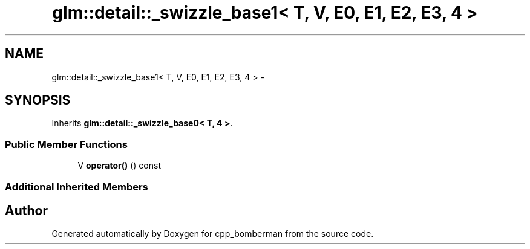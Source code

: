 .TH "glm::detail::_swizzle_base1< T, V, E0, E1, E2, E3, 4 >" 3 "Sun Jun 7 2015" "Version 0.42" "cpp_bomberman" \" -*- nroff -*-
.ad l
.nh
.SH NAME
glm::detail::_swizzle_base1< T, V, E0, E1, E2, E3, 4 > \- 
.SH SYNOPSIS
.br
.PP
.PP
Inherits \fBglm::detail::_swizzle_base0< T, 4 >\fP\&.
.SS "Public Member Functions"

.in +1c
.ti -1c
.RI "V \fBoperator()\fP () const "
.br
.in -1c
.SS "Additional Inherited Members"


.SH "Author"
.PP 
Generated automatically by Doxygen for cpp_bomberman from the source code\&.

